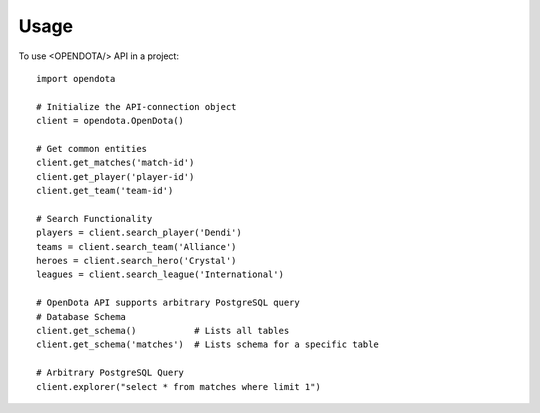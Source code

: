 =====
Usage
=====

To use <OPENDOTA/> API in a project::

    import opendota

    # Initialize the API-connection object
    client = opendota.OpenDota()

    # Get common entities
    client.get_matches('match-id')
    client.get_player('player-id')
    client.get_team('team-id')

    # Search Functionality
    players = client.search_player('Dendi')
    teams = client.search_team('Alliance')
    heroes = client.search_hero('Crystal')
    leagues = client.search_league('International')

    # OpenDota API supports arbitrary PostgreSQL query
    # Database Schema
    client.get_schema()           # Lists all tables
    client.get_schema('matches')  # Lists schema for a specific table

    # Arbitrary PostgreSQL Query
    client.explorer("select * from matches where limit 1")
